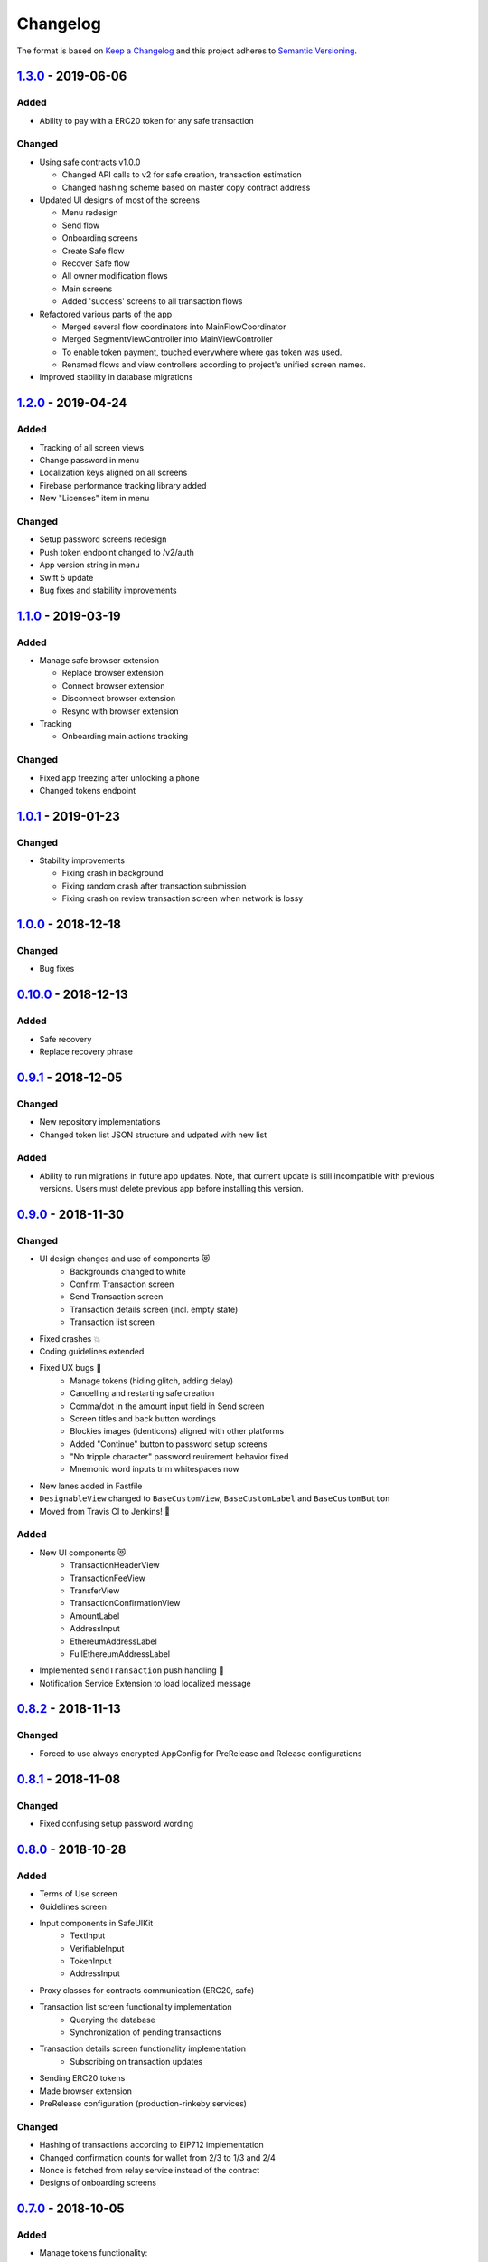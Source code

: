=========
Changelog
=========

The format is based on `Keep a Changelog`_ 
and this project adheres to `Semantic Versioning`_.

`1.3.0`_ - 2019-06-06
======================
Added
-----
- Ability to pay with a ERC20 token for any safe transaction

Changed
-------
- Using safe contracts v1.0.0

  + Changed API calls to v2 for safe creation, transaction estimation
  + Changed hashing scheme based on master copy contract address

- Updated UI designs of most of the screens

  + Menu redesign
  + Send flow
  + Onboarding screens
  + Create Safe flow
  + Recover Safe flow
  + All owner modification flows
  + Main screens
  + Added 'success' screens to all transaction flows

- Refactored various parts of the app

  + Merged several flow coordinators into MainFlowCoordinator
  + Merged SegmentViewController into MainViewController
  + To enable token payment, touched everywhere where gas token was used.
  + Renamed flows and view controllers according to project's unified screen names.

- Improved stability in database migrations


`1.2.0`_ - 2019-04-24
======================
Added
-----
- Tracking of all screen views
- Change password in menu
- Localization keys aligned on all screens
- Firebase performance tracking library added
- New "Licenses" item in menu

Changed
-------
- Setup password screens redesign
- Push token endpoint changed to /v2/auth
- App version string in menu
- Swift 5 update
- Bug fixes and stability improvements

`1.1.0`_ - 2019-03-19
======================
Added
-----
- Manage safe browser extension

  + Replace browser extension
  + Connect browser extension
  + Disconnect browser extension
  + Resync with browser extension
  
- Tracking

  + Onboarding main actions tracking

Changed
-------
- Fixed app freezing after unlocking a phone
- Changed tokens endpoint

`1.0.1`_ - 2019-01-23
======================
Changed
-------
- Stability improvements

  + Fixing crash in background
  + Fixing random crash after transaction submission
  + Fixing crash on review transaction screen when network is lossy

`1.0.0`_ - 2018-12-18
=====================
Changed
-------
- Bug fixes

`0.10.0`_ - 2018-12-13
======================
Added
-----
- Safe recovery
- Replace recovery phrase

`0.9.1`_ - 2018-12-05
=====================
Changed
-------
- New repository implementations
- Changed token list JSON structure and udpated with new list

Added
-----
- Ability to run migrations in future app updates. Note, that current update is still incompatible with previous versions. Users must delete previous app before installing this version.

`0.9.0`_ - 2018-11-30
=====================
Changed
-------
- UI design changes and use of components 😻
    - Backgrounds changed to white
    - Confirm Transaction screen
    - Send Transaction screen
    - Transaction details screen (incl. empty state)
    - Transaction list screen
- Fixed crashes 💥
- Coding guidelines extended
- Fixed UX bugs 🐛
    - Manage tokens (hiding glitch, adding delay)
    - Cancelling and restarting safe creation
    - Comma/dot in the amount input field in Send screen
    - Screen titles and back button wordings
    - Blockies images (identicons) aligned with other platforms
    - Added "Continue" button to password setup screens
    - "No tripple character" password reuirement behavior fixed
    - Mnemonic word inputs trim whitespaces now
- New lanes added in Fastfile
- ``DesignableView`` changed to ``BaseCustomView``, ``BaseCustomLabel`` and ``BaseCustomButton``
- Moved from Travis CI to Jenkins! 👏

Added
-----
- New UI components 😻
    - TransactionHeaderView
    - TransactionFeeView
    - TransferView
    - TransactionConfirmationView
    - AmountLabel
    - AddressInput
    - EthereumAddressLabel
    - FullEthereumAddressLabel
- Implemented ``sendTransaction`` push handling 📣
- Notification Service Extension to load localized message

`0.8.2`_ - 2018-11-13
=====================
Changed
-------
- Forced to use always encrypted AppConfig for PreRelease and Release configurations

`0.8.1`_ - 2018-11-08
=====================
Changed
-------
- Fixed confusing setup password wording

`0.8.0`_ - 2018-10-28
=====================
Added
-----
- Terms of Use screen
- Guidelines screen
- Input components in SafeUIKit
    - TextInput
    - VerifiableInput
    - TokenInput
    - AddressInput
- Proxy classes for contracts communication (ERC20, safe)
- Transaction list screen functionality implementation
    - Querying the database
    - Synchronization of pending transactions
- Transaction details screen functionality implementation
    - Subscribing on transaction updates
- Sending ERC20 tokens
- Made browser extension
- PreRelease configuration (production-rinkeby services)

Changed
-------
- Hashing of transactions according to EIP712 implementation
- Changed confirmation counts for wallet from 2/3 to 1/3 and 2/4
- Nonce is fetched from relay service instead of the contract
- Designs of onboarding screens

`0.7.0`_ - 2018-10-05
=====================
Added
-----
- Manage tokens functionality:
    - Display tokens on Main screen
    - Manage tokens screen
    - Add new token screen
    - Syncronization of tokens with service
    - Syncronization of balances with blockchain
- Share address
- Design adjustments for main screen and menu

Changed
-------
- Updated to swift 4.2
- Dropped iOS 10 support
- Optimized Travis build time
- WalletApplicationService refactored

`0.6.0`_ - 2018-08-09
=====================
Added
-----
- Configuration management in the AppConfig.yml file
- Sending ETH transaction from mobile app
- Handling incoming accept and reject transaction notifications from browser extension
- Source code documentation of IdentityAccess* modules and MultisigWalletDomainModel module

Changed
-------
- Fixed TODOs in code

0.5.0 - 2018-07-18
==================
Added
-----
- Firebase SDK integration
- Push notification authorization and sending / receiving
- Notification to browser extension when safe is created

Changed
-------
- Merged Ethereum subproject with MultisigWallet subproject
- Refactored error handling

`0.4.1`_ - 2018-07-11
=====================
Changed
-------
- Fixed bug in safe creation arised because of API response format change.

`0.4.0`_ - 2018-07-09
=====================
Added
-----
- Added source code documentation to common modules.
- Added UI stubs for the screens of main flow:
    - Main screen
    - New transaction configuration screen
    - Pending transaction screen
    - Transaction details
    - Menu screen
- Added ``Transaction`` entity in MultisigWalletDomainModel.
- Added transaction repository with SQLite database implementation.
- Implemented QR code payload verification for pairing with browser extension.
    - Extracting owner address
    - Check expiration date
    - Sign extension address
- Implemented pairing request to notification service (HTTPNotificationService).
- Added copy mnemonic and copy safe address buttons in onboarding.
- Added TokenInput component with separate fields for integer and fractional parts.
- Added various ``eth_`` methods to Infura service.
- Added integration tests for transaction sending.
- Added integration test for safe creation, start to end.
- Added integration test for pairing with browser extension.
- Implemented GnosisTransactionRelayService calls:
    - POST /safes/
    - PUT /safes/<address>/funded
    - GET /safes/<address>/funded

Changed
-------
- Replaced mock services with real service implementations in ``AppDelegate.swit``.
- Moved integration tests to ``safeTests`` target and to separate scheme.


`0.3.0`_ - 2018-06-11
=====================
Added
-----
- Created new ``MultisigWallet`` project with DomainModel, Application and Implementations libraries.
- New ``Wallet``, ``Portfolio`` and ``Owner`` objects
- New ``Ethereum`` project
- New Pending Safe screen and basic UI main screen.
- Mock implementations of Transaction Relay Service and Infura service.

Changed
-------
- Moved all view controllers and flow coordinators to new SafeAppUI framework.
- Renamed safeUIKit* targets to capitalized names: SafeUIKit*.
- Moved ``Database`` and SQLite implementations into ``Database`` library.

`0.2.0`_ - 2018-05-03
=====================
Added
-----

- New safe configuration screen.
- Browser extension screen with QR code reading.
- Mnemonic generation and confirmation screens.
- Added RSBarcodes dependency.
- Added CHANGELOG.rst (this file).
- SQLite database implementation.
- Documentation of architecture in the docs folder.

Removed
-------
- Old code for Account and all related things.

Changed
-------
- Dependency configuration is now done through Dependencies folder with git submodules and Library subproject.
- Implementation of IdentityAccess domain logic with User, Gatekeeper, AuthenticationApplicationService and others.

`0.1.0`_ - 2018-04-05
=====================
Added
-----
- Setting master password
- Unlocking app

.. _1.3.0: https://github.com/gnosis/safe-ios/tree/1.2.0
.. _1.2.0: https://github.com/gnosis/safe-ios/tree/1.2.0
.. _1.1.0: https://github.com/gnosis/safe-ios/tree/1.1.0
.. _1.0.1: https://github.com/gnosis/safe-ios/tree/1.0.1
.. _1.0.0: https://github.com/gnosis/safe-ios/tree/1.0.0
.. _0.10.0: https://github.com/gnosis/safe-ios/tree/0.10.0
.. _0.9.1: https://github.com/gnosis/safe-ios/tree/0.9.1
.. _0.9.0: https://github.com/gnosis/safe-ios/tree/0.9.0
.. _0.8.2: https://github.com/gnosis/safe-ios/tree/0.8.2
.. _0.8.1: https://github.com/gnosis/safe-ios/tree/0.8.1
.. _0.8.0: https://github.com/gnosis/safe-ios/tree/0.8.0
.. _0.7.0: https://github.com/gnosis/safe-ios/tree/0.7.0
.. _0.6.0: https://github.com/gnosis/safe-ios/tree/0.6.0
.. _0.4.1: https://github.com/gnosis/safe-ios/tree/0.4.1
.. _0.4.0: https://github.com/gnosis/safe-ios/tree/0.4.0
.. _0.3.0: https://github.com/gnosis/safe-ios/tree/0.3.0
.. _0.2.0: https://github.com/gnosis/safe-ios/tree/0.2.0
.. _0.1.0: https://github.com/gnosis/safe-ios/tree/0.1.0
.. _Keep a Changelog: https://keepachangelog.com/en/1.0.0/
.. _Semantic Versioning: https://semver.org/spec/v2.0.0.html
